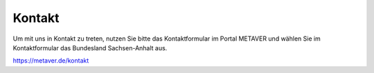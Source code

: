 
--------
Kontakt
--------

Um mit uns in Kontakt zu treten, nutzen Sie bitte das Kontaktformular im Portal METAVER und wählen Sie im Kontaktformular das Bundesland Sachsen-Anhalt aus.

https://metaver.de/kontakt
